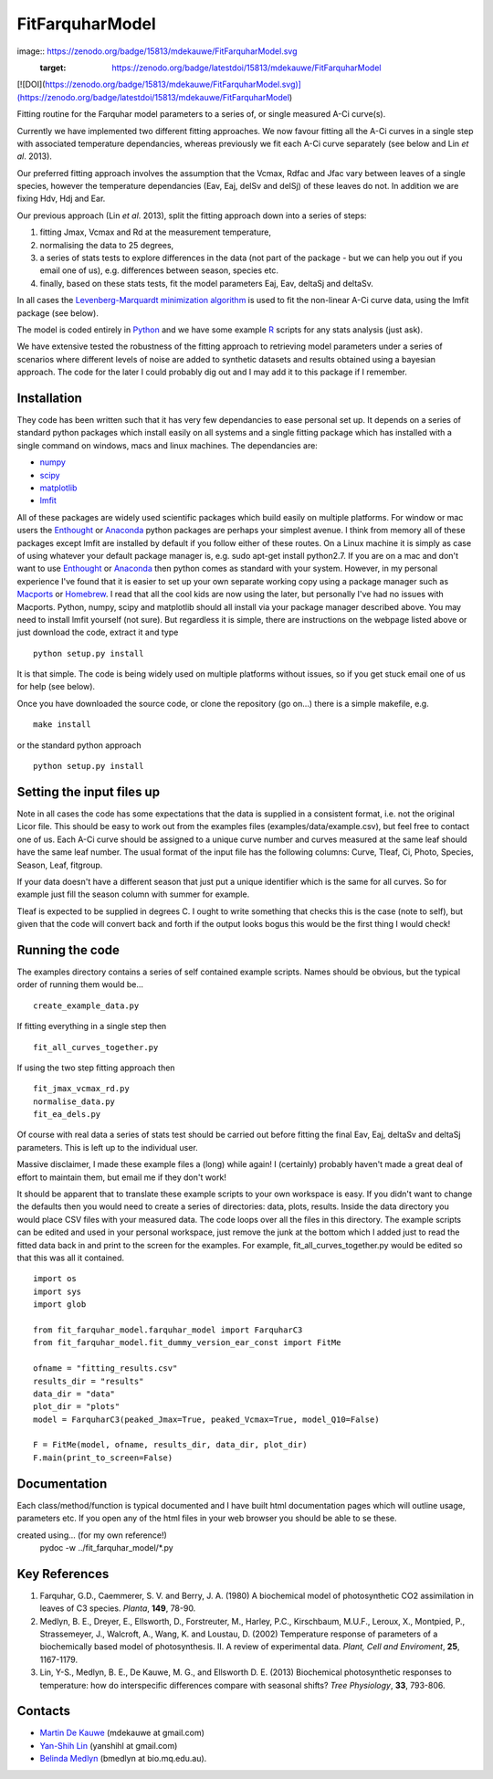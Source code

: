 ====================
FitFarquharModel
====================

image:: https://zenodo.org/badge/15813/mdekauwe/FitFarquharModel.svg
   :target: https://zenodo.org/badge/latestdoi/15813/mdekauwe/FitFarquharModel

[![DOI](https://zenodo.org/badge/15813/mdekauwe/FitFarquharModel.svg)](https://zenodo.org/badge/latestdoi/15813/mdekauwe/FitFarquharModel)

Fitting routine for the Farquhar model parameters to a series of, or single measured A-Ci curve(s).

Currently we have implemented two different fitting approaches. We now favour fitting all the A-Ci curves in a single step with associated temperature dependancies, whereas previously we fit each A-Ci curve separately (see below and Lin *et al*. 2013).

Our preferred fitting approach involves the assumption that the Vcmax, Rdfac and Jfac vary between leaves of a single species, however the temperature dependancies (Eav, Eaj, delSv and delSj) of these leaves do not. In addition we are fixing Hdv, Hdj and Ear.

Our previous approach (Lin *et al*. 2013), split the fitting approach down into a series of steps:

1. fitting Jmax, Vcmax and Rd at the measurement temperature,
2. normalising the data to 25 degrees,
3. a series of stats tests to explore differences in the data (not part of the package - but we can help you out if you email one of us), e.g. differences between season, species etc.
4. finally, based on these stats tests, fit the model parameters Eaj, Eav, deltaSj and deltaSv.

In all cases the `Levenberg-Marquardt minimization algorithm <http://en.wikipedia.org/wiki/Levenberg%E2%80%93Marquardt_algorithm>`_ is used to fit the non-linear A-Ci curve data, using the lmfit package (see below).

The model is coded entirely in `Python
<http://www.python.org/>`_ and we have some example `R <http://www.r-project.org/>`_ scripts for any stats analysis (just ask).

We have extensive tested the robustness of the fitting approach to retrieving model parameters under a series of scenarios where different levels of noise are added to synthetic datasets and results obtained using a bayesian approach. The code for the later I could probably dig out and I may add it to this package if I remember.

Installation
=============

They code has been written such that it has very few dependancies to ease personal set up. It depends on a series of standard python packages which install easily on all systems and a single fitting package which has installed with a single command on windows, macs and linux machines. The dependancies are:

* `numpy <http://numpy.scipy.org/>`_
* `scipy <http://www.scipy.org/>`_
* `matplotlib <http://matplotlib.sourceforge.net/>`_
* `lmfit <http://newville.github.com/lmfit-py/>`_

All of these packages are widely used scientific packages which build easily on multiple platforms. For window or mac users the `Enthought <http://www.enthought.com/>`_ or `Anaconda <http://continuum.io/downloads>`_ python packages are perhaps your simplest avenue. I think from memory all of these packages except lmfit are installed by default if you follow either of these routes. On a Linux machine it is simply as case of using whatever your default package manager is, e.g. sudo apt-get install python2.7. If you are on a mac and don't want to use `Enthought <http://www.enthought.com/>`_ or `Anaconda <http://continuum.io/downloads>`_ then python comes as standard with your system. However, in my personal experience I've found that it is easier to set up your own separate working copy using a package manager such as `Macports <http://www.macports.org/>`_ or `Homebrew <http://brew.sh/>`_. I read that all the cool kids are now using the later, but personally I've had no issues with Macports. Python, numpy, scipy and matplotlib should all install via your package manager described above. You may need to install lmfit yourself (not sure). But regardless it is simple, there are instructions on the webpage listed above or just download the code, extract it and type ::

    python setup.py install

It is that simple. The code is being widely used on multiple platforms without issues, so if you get stuck email one of us for help (see below).

Once you have downloaded the source code, or clone the repository (go on...) there is a simple makefile, e.g. ::

    make install

or the standard python approach ::

    python setup.py install


Setting the input files up
==========================

Note in all cases the code has some expectations that the data is supplied in a consistent format, i.e. not the original Licor file. This should be easy to work out from the examples files (examples/data/example.csv), but feel free to contact one of us. Each A-Ci curve should be assigned to a unique curve number and curves measured at the same leaf should have the same leaf number. The usual format of the input file has the following columns: Curve, Tleaf, Ci, Photo, Species, Season, Leaf, fitgroup.

If your data doesn't have a different season that just put a unique identifier which is the same for all curves. So for example just fill the season column with summer for example.

Tleaf is expected to be supplied in degrees C. I ought to write something that checks this is the case (note to self), but given that the code will convert back and forth if the output looks bogus this would be the first thing I would check!


Running the code
=================

The examples directory contains a series of self contained example scripts. Names should be obvious, but the typical order of running them would be... ::

    create_example_data.py

If fitting everything in a single step then ::

    fit_all_curves_together.py

If using the two step fitting approach then ::

    fit_jmax_vcmax_rd.py
    normalise_data.py
    fit_ea_dels.py

Of course with real data a series of stats test should be carried out before
fitting the final Eav, Eaj, deltaSv and deltaSj parameters. This is left up to the individual user.

Massive disclaimer, I made these example files a (long) while again! I (certainly) probably haven't made a great deal of effort to maintain them, but email me if they don't work!

It should be apparent that to translate these example scripts to your own workspace is easy. If you didn't want to change the defaults then you would need to create a series of directories: data, plots, results. Inside the data directory you would place CSV files with your measured data. The code loops over all the files in this directory. The example scripts can be edited and used in your personal workspace, just remove the junk at the bottom which I added just to read the fitted data back in and print to the screen for the examples. For example, fit_all_curves_together.py would be edited so that this was all it contained. ::

    import os
    import sys
    import glob

    from fit_farquhar_model.farquhar_model import FarquharC3
    from fit_farquhar_model.fit_dummy_version_ear_const import FitMe

    ofname = "fitting_results.csv"
    results_dir = "results"
    data_dir = "data"
    plot_dir = "plots"
    model = FarquharC3(peaked_Jmax=True, peaked_Vcmax=True, model_Q10=False)

    F = FitMe(model, ofname, results_dir, data_dir, plot_dir)
    F.main(print_to_screen=False)


Documentation
=============
Each class/method/function is typical documented and I have built html documentation pages which will outline usage, parameters etc. If you open any of the html files in your web browser you should be able to se these.

created using... (for my own reference!)
     pydoc -w ../fit_farquhar_model/*.py


Key References
==============
1. Farquhar, G.D., Caemmerer, S. V. and Berry, J. A. (1980) A biochemical model of photosynthetic CO2 assimilation in leaves of C3 species. *Planta*, **149**, 78-90.

2. Medlyn, B. E., Dreyer, E., Ellsworth, D., Forstreuter, M., Harley, P.C., Kirschbaum, M.U.F., Leroux, X., Montpied, P., Strassemeyer, J., Walcroft, A., Wang, K. and Loustau, D. (2002) Temperature response of parameters of a biochemically based model of photosynthesis. II. A review of experimental data. *Plant, Cell and Enviroment*, **25**, 1167-1179.

3. Lin, Y-S., Medlyn, B. E., De Kauwe, M. G., and Ellsworth D. E. (2013) Biochemical photosynthetic responses to temperature: how do interspecific differences compare with seasonal shifts? *Tree Physiology*, **33**, 793-806.


Contacts
========
* `Martin De Kauwe <http://mdekauwe.github.io/>`_  (mdekauwe at gmail.com)
* `Yan-Shih Lin <https://sites.google.com/site/yanshihlin/>`_ (yanshihl at gmail.com)
* `Belinda Medlyn <http://bio.mq.edu.au/people/person.php?user=bmedlyn>`_ (bmedlyn at bio.mq.edu.au).
